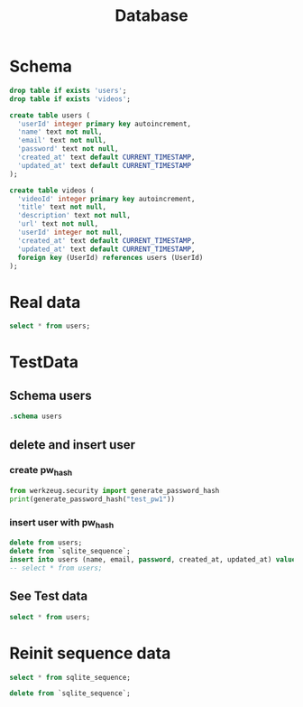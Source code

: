 #+title: Database
#+startup: overview
* Schema
#+begin_src sqlite :db instance/test.sqlite :colnames yes
drop table if exists 'users';
drop table if exists 'videos';

create table users (
  'userId' integer primary key autoincrement,
  'name' text not null,
  'email' text not null,
  'password' text not null,
  'created_at' text default CURRENT_TIMESTAMP,
  'updated_at' text default CURRENT_TIMESTAMP
);

create table videos (
  'videoId' integer primary key autoincrement,
  'title' text not null,
  'description' text not null,
  'url' text not null,
  'userId' integer not null,
  'created_at' text default CURRENT_TIMESTAMP,
  'updated_at' text default CURRENT_TIMESTAMP,
  foreign key (UserId) references users (UserId)
);
#+end_src

#+RESULTS:
* Real data
#+begin_src sqlite :db instance/db.sqlite :colnames yes
select * from users;
#+end_src

#+RESULTS:
| userId | name  | email | password                                                                                               | created_at          | updated_at          |
|--------+-------+-------+--------------------------------------------------------------------------------------------------------+---------------------+---------------------|
|      1 | keisn | keisn | pbkdf2:sha256:600000$aSpZQLsVt6Gvpy5Q$a1cc0dbf59fcc3776a0e410f966702ef3b5ec26a7b3496235cca00c86f21fbe7 | 2023-10-12 20:10:37 | 2023-10-12 20:10:37 |

* TestData
** Schema users
#+begin_src sqlite :db instance/test.sqlite :colnames yes
.schema users
#+end_src

#+RESULTS:
| CREATE TABLE users (                        |   |
|---------------------------------------------+---|
| 'userId' integer primary key autoincrement  |   |
| 'name' text not null                        |   |
| 'email' text unique not null                |   |
| 'password' text not null                    |   |
| 'created_at' text default CURRENT_TIMESTAMP |   |
| 'updated_at' text default CURRENT_TIMESTAMP |   |
| );                                          |   |
** delete and insert user
*** create pw_hash
#+begin_src python :results output
from werkzeug.security import generate_password_hash
print(generate_password_hash("test_pw1"))
#+end_src

*** insert user with pw_hash
#+begin_src sqlite :db instance/test.sqlite :colnames yes
delete from users;
delete from `sqlite_sequence`;
insert into users (name, email, password, created_at, updated_at) values('test_name1', 'test_email1', 'pbkdf2:sha256:600000$CflColapQX5g4WLt$39a913130a5d99c762237a97439f63d59d90f4f958c28bc16d69b2c31f5d7e85', '2023-10-12 00:00:00', '2023-10-12 01:00:00');
-- select * from users;
#+end_src

** See Test data
#+begin_src sqlite :db instance/test.sqlite :colnames yes
select * from users;
#+end_src

#+RESULTS:
| userId | name       | email       | password                                                                                               | created_at          | updated_at          |
|--------+------------+-------------+--------------------------------------------------------------------------------------------------------+---------------------+---------------------|
|      1 | test_name1 | test_email1 | pbkdf2:sha256:600000$CflColapQX5g4WLt$39a913130a5d99c762237a97439f63d59d90f4f958c28bc16d69b2c31f5d7e85 | 2023-10-12 00:00:00 | 2023-10-12 01:00:00 |

* Reinit sequence data
#+begin_src sqlite :db instance/test.sqlite :colnames yes
select * from sqlite_sequence;
#+end_src

#+RESULTS:

#+begin_src sqlite :db instance/test.sqlite :colnames yes
delete from `sqlite_sequence`;
#+end_src

#+RESULTS:
